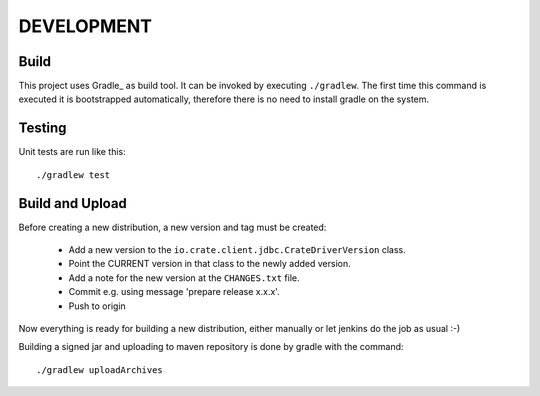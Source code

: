 ===========
DEVELOPMENT
===========

Build
=====

This project uses Gradle_ as build tool. It can be invoked by
executing ``./gradlew``. The first time this command is executed it is
bootstrapped automatically, therefore there is no need to install
gradle on the system.

Testing
=======

Unit tests are run like this::

  ./gradlew test

Build and Upload
================

Before creating a new distribution, a new version and tag must be created:

 - Add a new version to the ``io.crate.client.jdbc.CrateDriverVersion`` class.

 - Point the CURRENT version in that class to the newly added version.

 - Add a note for the new version at the ``CHANGES.txt`` file.

 - Commit e.g. using message 'prepare release x.x.x'.

 - Push to origin

Now everything is ready for building a new distribution, either
manually or let jenkins do the job as usual :-)

Building a signed jar and uploading to maven repository
is done by gradle with the command::

    ./gradlew uploadArchives

